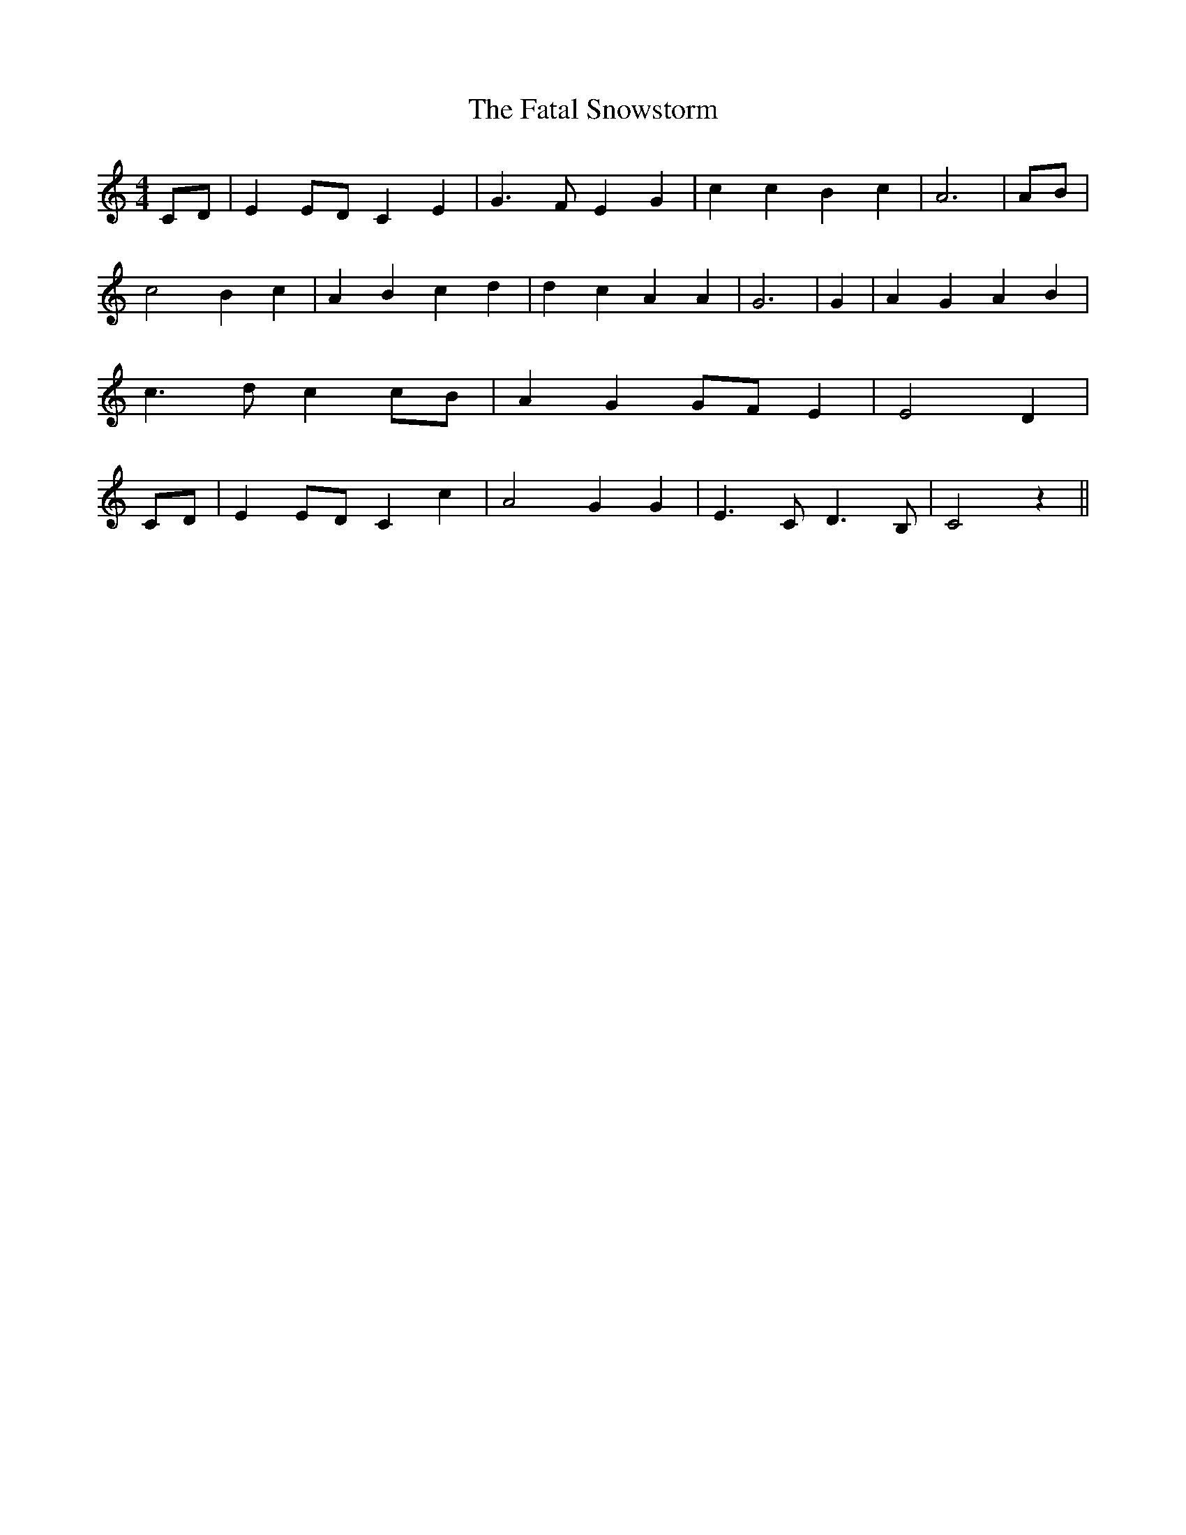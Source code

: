 % Generated more or less automatically by swtoabc by Erich Rickheit KSC
X:1
T:The Fatal Snowstorm
M:4/4
L:1/4
K:C
 C/2D/2| EE/2-D/2 C E| G3/2- F/2 E G| c c B c| A3|A/2-B/2| c2 B c|\
 A- B c d| d c A A| G3| G| A G A B| c3/2 d/2 cc/2-B/2| A GG/2-F/2 E|\
 E2- D|C/2-D/2| EE/2-D/2 C c| A2 G G| E3/2 C/2 D3/2 B,/2| C2 z||

